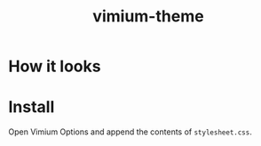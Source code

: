 #+TITLE: vimium-theme

* How it looks
[[file:img/screenshot.png]]

* Install
Open Vimium Options and append the contents of =stylesheet.css=.
[[file:img/vimium-options.png]]
